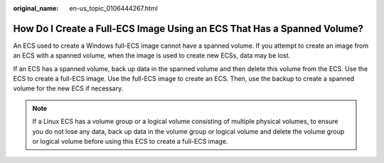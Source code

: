 :original_name: en-us_topic_0106444267.html

.. _en-us_topic_0106444267:

How Do I Create a Full-ECS Image Using an ECS That Has a Spanned Volume?
========================================================================

An ECS used to create a Windows full-ECS image cannot have a spanned volume. If you attempt to create an image from an ECS with a spanned volume, when the image is used to create new ECSs, data may be lost.

If an ECS has a spanned volume, back up data in the spanned volume and then delete this volume from the ECS. Use the ECS to create a full-ECS image. Use the full-ECS image to create an ECS. Then, use the backup to create a spanned volume for the new ECS if necessary.

.. note::

   If a Linux ECS has a volume group or a logical volume consisting of multiple physical volumes, to ensure you do not lose any data, back up data in the volume group or logical volume and delete the volume group or logical volume before using this ECS to create a full-ECS image.
